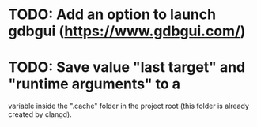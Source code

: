 

* TODO: Add an option to launch gdbgui (https://www.gdbgui.com/)

* TODO: Save value "last target" and "runtime arguments" to a
variable inside the ".cache" folder in the project root (this folder is already created by
clangd).
